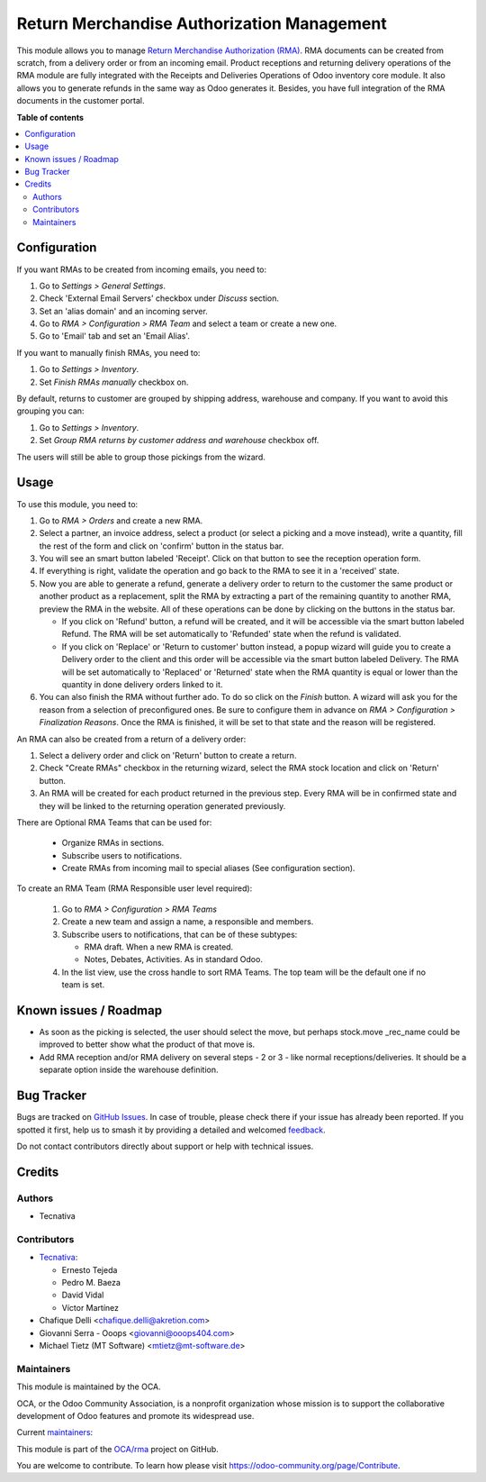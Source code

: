 ===========================================
Return Merchandise Authorization Management
===========================================

.. 
   !!!!!!!!!!!!!!!!!!!!!!!!!!!!!!!!!!!!!!!!!!!!!!!!!!!!
   !! This file is generated by oca-gen-addon-readme !!
   !! changes will be overwritten.                   !!
   !!!!!!!!!!!!!!!!!!!!!!!!!!!!!!!!!!!!!!!!!!!!!!!!!!!!
   !! source digest: sha256:9c43e975c251d8039273e5286491967e6d91730f64ede514284fe4d2956cf8e9
   !!!!!!!!!!!!!!!!!!!!!!!!!!!!!!!!!!!!!!!!!!!!!!!!!!!!

.. |badge1| image:: https://img.shields.io/badge/maturity-Production%2FStable-green.png
    :target: https://odoo-community.org/page/development-status
    :alt: Production/Stable
.. |badge2| image:: https://img.shields.io/badge/licence-AGPL--3-blue.png
    :target: http://www.gnu.org/licenses/agpl-3.0-standalone.html
    :alt: License: AGPL-3
.. |badge3| image:: https://img.shields.io/badge/github-OCA%2Frma-lightgray.png?logo=github
    :target: https://github.com/OCA/rma/tree/16.0/rma
    :alt: OCA/rma
.. |badge4| image:: https://img.shields.io/badge/weblate-Translate%20me-F47D42.png
    :target: https://translation.odoo-community.org/projects/rma-16-0/rma-16-0-rma
    :alt: Translate me on Weblate
.. |badge5| image:: https://img.shields.io/badge/runboat-Try%20me-875A7B.png
    :target: https://runboat.odoo-community.org/builds?repo=OCA/rma&target_branch=16.0
    :alt: Try me on Runboat

|badge1| |badge2| |badge3| |badge4| |badge5|

This module allows you to manage `Return Merchandise Authorization (RMA)
<https://en.wikipedia.org/wiki/Return_merchandise_authorization>`_.
RMA documents can be created from scratch, from a delivery order or from
an incoming email. Product receptions and returning delivery operations
of the RMA module are fully integrated with the Receipts and Deliveries
Operations of Odoo inventory core module. It also allows you to generate
refunds in the same way as Odoo generates it.
Besides, you have full integration of the RMA documents in the customer portal.

**Table of contents**

.. contents::
   :local:

Configuration
=============

If you want RMAs to be created from incoming emails, you need to:

#. Go to *Settings > General Settings*.
#. Check 'External Email Servers' checkbox under *Discuss* section.
#. Set an 'alias domain' and an incoming server.
#. Go to *RMA > Configuration > RMA Team* and select a team or create a new
   one.
#. Go to 'Email' tab and set an 'Email Alias'.

If you want to manually finish RMAs, you need to:

#. Go to *Settings > Inventory*.
#. Set *Finish RMAs manually* checkbox on.

By default, returns to customer are grouped by shipping address, warehouse and company.
If you want to avoid this grouping you can:

#. Go to *Settings > Inventory*.
#. Set *Group RMA returns by customer address and warehouse* checkbox off.

The users will still be able to group those pickings from the wizard.

Usage
=====

To use this module, you need to:

#. Go to *RMA > Orders* and create a new RMA.
#. Select a partner, an invoice address, select a product
   (or select a picking and a move instead), write a quantity, fill the rest
   of the form and click on 'confirm' button in the status bar.
#. You will see an smart button labeled 'Receipt'. Click on that button to see
   the reception operation form.
#. If everything is right, validate the operation and go back to the RMA to
   see it in a 'received' state.
#. Now you are able to generate a refund, generate a delivery order to return
   to the customer the same product or another product as a replacement, split
   the RMA by extracting a part of the remaining quantity to another RMA,
   preview the RMA in the website. All of these operations can be done by
   clicking on the buttons in the status bar.

   * If you click on 'Refund' button, a refund will be created, and it will be
     accessible via the smart button labeled Refund. The RMA will be set
     automatically to 'Refunded' state when the refund is validated.
   * If you click on 'Replace' or 'Return to customer' button instead,
     a popup wizard will guide you to create a Delivery order to the client
     and this order will be accessible via the smart button labeled Delivery.
     The RMA will be set automatically to 'Replaced' or 'Returned' state when
     the RMA quantity is equal or lower than the quantity in done delivery
     orders linked to it.
#. You can also finish the RMA without further ado. To do so click on the *Finish*
   button. A wizard will ask you for the reason from a selection of preconfigured ones.
   Be sure to configure them in advance on *RMA > Configuration > Finalization Reasons*.
   Once the RMA is finished, it will be set to that state and the reason will be
   registered.

An RMA can also be created from a return of a delivery order:

#. Select a delivery order and click on 'Return' button to create a return.
#. Check "Create RMAs" checkbox in the returning wizard, select the RMA
   stock location and click on 'Return' button.
#. An RMA will be created for each product returned in the previous step.
   Every RMA will be in confirmed state and they will
   be linked to the returning operation generated previously.

There are Optional RMA Teams that can be used for:

  - Organize RMAs in sections.
  - Subscribe users to notifications.
  - Create RMAs from incoming mail to special aliases (See configuration
    section).

To create an RMA Team (RMA Responsible user level required):

  #. Go to *RMA > Configuration > RMA Teams*
  #. Create a new team and assign a name, a responsible and members.
  #. Subscribe users to notifications, that can be of these subtypes:

     - RMA draft. When a new RMA is created.
     - Notes, Debates, Activities. As in standard Odoo.
  #. In the list view, use the cross handle to sort RMA Teams. The top team
     will be the default one if no team is set.

Known issues / Roadmap
======================

* As soon as the picking is selected, the user should select the move,
  but perhaps stock.move _rec_name could be improved to better show what
  the product of that move is.
* Add RMA reception and/or RMA delivery on several steps - 2 or 3 - like
  normal receptions/deliveries. It should be a separate option inside the
  warehouse definition.

Bug Tracker
===========

Bugs are tracked on `GitHub Issues <https://github.com/OCA/rma/issues>`_.
In case of trouble, please check there if your issue has already been reported.
If you spotted it first, help us to smash it by providing a detailed and welcomed
`feedback <https://github.com/OCA/rma/issues/new?body=module:%20rma%0Aversion:%2016.0%0A%0A**Steps%20to%20reproduce**%0A-%20...%0A%0A**Current%20behavior**%0A%0A**Expected%20behavior**>`_.

Do not contact contributors directly about support or help with technical issues.

Credits
=======

Authors
~~~~~~~

* Tecnativa

Contributors
~~~~~~~~~~~~

* `Tecnativa <https://www.tecnativa.com>`_:

  * Ernesto Tejeda
  * Pedro M. Baeza
  * David Vidal
  * Víctor Martínez

* Chafique Delli <chafique.delli@akretion.com>
* Giovanni Serra - Ooops <giovanni@ooops404.com>
* Michael Tietz (MT Software) <mtietz@mt-software.de>

Maintainers
~~~~~~~~~~~

This module is maintained by the OCA.

.. image:: https://odoo-community.org/logo.png
   :alt: Odoo Community Association
   :target: https://odoo-community.org

OCA, or the Odoo Community Association, is a nonprofit organization whose
mission is to support the collaborative development of Odoo features and
promote its widespread use.

.. |maintainer-pedrobaeza| image:: https://github.com/pedrobaeza.png?size=40px
    :target: https://github.com/pedrobaeza
    :alt: pedrobaeza
.. |maintainer-chienandalu| image:: https://github.com/chienandalu.png?size=40px
    :target: https://github.com/chienandalu
    :alt: chienandalu

Current `maintainers <https://odoo-community.org/page/maintainer-role>`__:

|maintainer-pedrobaeza| |maintainer-chienandalu| 

This module is part of the `OCA/rma <https://github.com/OCA/rma/tree/16.0/rma>`_ project on GitHub.

You are welcome to contribute. To learn how please visit https://odoo-community.org/page/Contribute.
